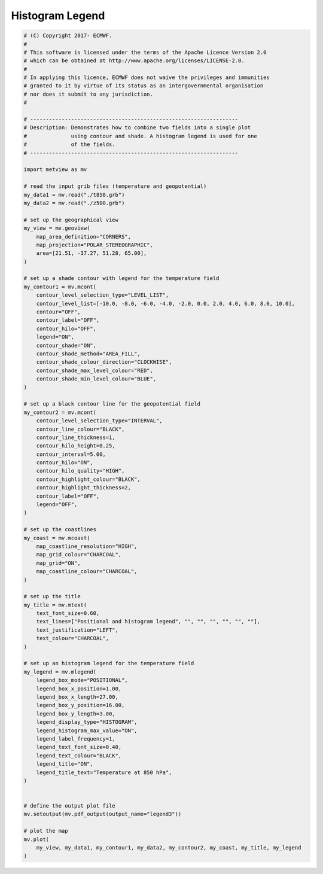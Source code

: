 .. only:: html

    .. note::
        :class: sphx-glr-download-link-note

        Click :ref:`here <sphx_glr_download_auto_examples_legend3.py>`     to download the full example code
    .. rst-class:: sphx-glr-example-title

    .. _sphx_glr_auto_examples_legend3.py:


Histogram Legend
==============================================



.. image:: /auto_examples/images/sphx_glr_legend3_001.png
    :alt: legend3
    :class: sphx-glr-single-img






.. code-block:: default


    # (C) Copyright 2017- ECMWF.
    #
    # This software is licensed under the terms of the Apache Licence Version 2.0
    # which can be obtained at http://www.apache.org/licenses/LICENSE-2.0.
    #
    # In applying this licence, ECMWF does not waive the privileges and immunities
    # granted to it by virtue of its status as an intergovernmental organisation
    # nor does it submit to any jurisdiction.
    #

    # ------------------------------------------------------------------
    # Description: Demonstrates how to combine two fields into a single plot
    #              using contour and shade. A histogram legend is used for one
    #              of the fields.
    # ------------------------------------------------------------------

    import metview as mv

    # read the input grib files (temperature and geopotential)
    my_data1 = mv.read("./t850.grb")
    my_data2 = mv.read("./z500.grb")

    # set up the geographical view
    my_view = mv.geoview(
        map_area_definition="CORNERS",
        map_projection="POLAR_STEREOGRAPHIC",
        area=[21.51, -37.27, 51.28, 65.00],
    )

    # set up a shade contour with legend for the temperature field
    my_contour1 = mv.mcont(
        contour_level_selection_type="LEVEL_LIST",
        contour_level_list=[-10.0, -8.0, -6.0, -4.0, -2.0, 0.0, 2.0, 4.0, 6.0, 8.0, 10.0],
        contour="OFF",
        contour_label="OFF",
        contour_hilo="OFF",
        legend="ON",
        contour_shade="ON",
        contour_shade_method="AREA_FILL",
        contour_shade_colour_direction="CLOCKWISE",
        contour_shade_max_level_colour="RED",
        contour_shade_min_level_colour="BLUE",
    )

    # set up a black contour line for the geopotential field
    my_contour2 = mv.mcont(
        contour_level_selection_type="INTERVAL",
        contour_line_colour="BLACK",
        contour_line_thickness=1,
        contour_hilo_height=0.25,
        contour_interval=5.00,
        contour_hilo="ON",
        contour_hilo_quality="HIGH",
        contour_highlight_colour="BLACK",
        contour_highlight_thickness=2,
        contour_label="OFF",
        legend="OFF",
    )

    # set up the coastlines
    my_coast = mv.mcoast(
        map_coastline_resolution="HIGH",
        map_grid_colour="CHARCOAL",
        map_grid="ON",
        map_coastline_colour="CHARCOAL",
    )

    # set up the title
    my_title = mv.mtext(
        text_font_size=0.60,
        text_lines=["Positional and histogram legend", "", "", "", "", "", ""],
        text_justification="LEFT",
        text_colour="CHARCOAL",
    )

    # set up an histogram legend for the temperature field
    my_legend = mv.mlegend(
        legend_box_mode="POSITIONAL",
        legend_box_x_position=1.00,
        legend_box_x_length=27.00,
        legend_box_y_position=16.00,
        legend_box_y_length=3.00,
        legend_display_type="HISTOGRAM",
        legend_histogram_max_value="ON",
        legend_label_frequency=1,
        legend_text_font_size=0.40,
        legend_text_colour="BLACK",
        legend_title="ON",
        legend_title_text="Temperature at 850 hPa",
    )


    # define the output plot file
    mv.setoutput(mv.pdf_output(output_name="legend3"))

    # plot the map
    mv.plot(
        my_view, my_data1, my_contour1, my_data2, my_contour2, my_coast, my_title, my_legend
    )


.. rst-class:: sphx-glr-timing

   **Total running time of the script:** ( 0 minutes  1.626 seconds)


.. _sphx_glr_download_auto_examples_legend3.py:


.. only :: html

 .. container:: sphx-glr-footer
    :class: sphx-glr-footer-example



  .. container:: sphx-glr-download sphx-glr-download-python

     :download:`Download Python source code: legend3.py <legend3.py>`



  .. container:: sphx-glr-download sphx-glr-download-jupyter

     :download:`Download Jupyter notebook: legend3.ipynb <legend3.ipynb>`


.. only:: html

 .. rst-class:: sphx-glr-signature

    `Gallery generated by Sphinx-Gallery <https://sphinx-gallery.github.io>`_

